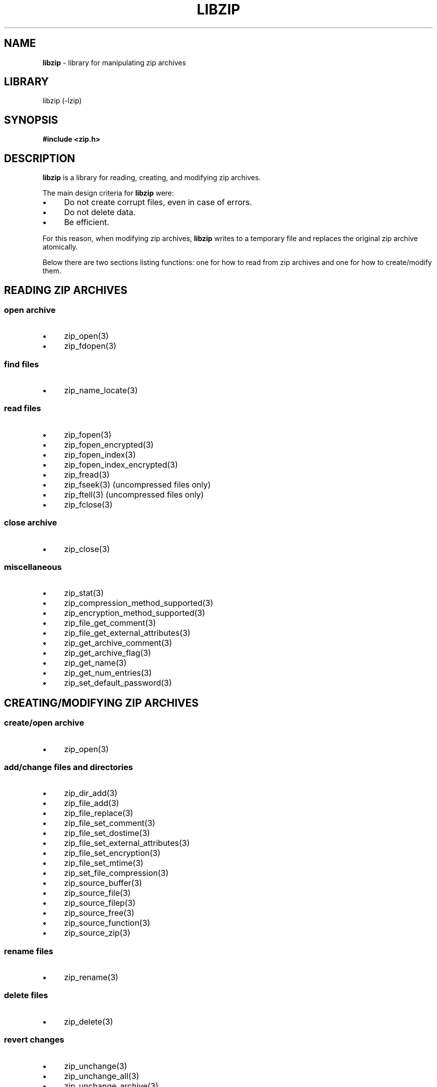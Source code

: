 .\" Automatically generated from an mdoc input file.  Do not edit.
.\" libzip.mdoc -- general overview of available functions
.\" Copyright (C) 2005-2020 Dieter Baron and Thomas Klausner
.\"
.\" This file is part of libzip, a library to manipulate ZIP archives.
.\" The authors can be contacted at <libzip@nih.at>
.\"
.\" Redistribution and use in source and binary forms, with or without
.\" modification, are permitted provided that the following conditions
.\" are met:
.\" 1. Redistributions of source code must retain the above copyright
.\"    notice, this list of conditions and the following disclaimer.
.\" 2. Redistributions in binary form must reproduce the above copyright
.\"    notice, this list of conditions and the following disclaimer in
.\"    the documentation and/or other materials provided with the
.\"    distribution.
.\" 3. The names of the authors may not be used to endorse or promote
.\"    products derived from this software without specific prior
.\"    written permission.
.\"
.\" THIS SOFTWARE IS PROVIDED BY THE AUTHORS ``AS IS'' AND ANY EXPRESS
.\" OR IMPLIED WARRANTIES, INCLUDING, BUT NOT LIMITED TO, THE IMPLIED
.\" WARRANTIES OF MERCHANTABILITY AND FITNESS FOR A PARTICULAR PURPOSE
.\" ARE DISCLAIMED.  IN NO EVENT SHALL THE AUTHORS BE LIABLE FOR ANY
.\" DIRECT, INDIRECT, INCIDENTAL, SPECIAL, EXEMPLARY, OR CONSEQUENTIAL
.\" DAMAGES (INCLUDING, BUT NOT LIMITED TO, PROCUREMENT OF SUBSTITUTE
.\" GOODS OR SERVICES; LOSS OF USE, DATA, OR PROFITS; OR BUSINESS
.\" INTERRUPTION) HOWEVER CAUSED AND ON ANY THEORY OF LIABILITY, WHETHER
.\" IN CONTRACT, STRICT LIABILITY, OR TORT (INCLUDING NEGLIGENCE OR
.\" OTHERWISE) ARISING IN ANY WAY OUT OF THE USE OF THIS SOFTWARE, EVEN
.\" IF ADVISED OF THE POSSIBILITY OF SUCH DAMAGE.
.\"
.TH "LIBZIP" "3" "April 17, 2020" "NiH" "Library Functions Manual"
.nh
.if n .ad l
.SH "NAME"
\fBlibzip\fR
\- library for manipulating zip archives
.SH "LIBRARY"
libzip (-lzip)
.SH "SYNOPSIS"
\fB#include <zip.h>\fR
.SH "DESCRIPTION"
\fBlibzip\fR
is a library for reading, creating, and modifying zip archives.
.PP
The main design criteria for
\fBlibzip\fR
were:
.PD 0
.TP 4n
\fB\(bu\fR
Do not create corrupt files, even in case of errors.
.TP 4n
\fB\(bu\fR
Do not delete data.
.TP 4n
\fB\(bu\fR
Be efficient.
.PD
.PP
For this reason, when modifying zip archives,
\fBlibzip\fR
writes to a temporary file and replaces the original
zip archive atomically.
.PP
Below there are two sections listing functions: one for how to read
from zip archives and one for how to create/modify them.
.SH "READING ZIP ARCHIVES"
.SS "open archive"
.TP 4n
\fB\(bu\fR
zip_open(3)
.PD 0
.TP 4n
\fB\(bu\fR
zip_fdopen(3)
.PD
.SS "find files"
.TP 4n
\fB\(bu\fR
zip_name_locate(3)
.SS "read files"
.TP 4n
\fB\(bu\fR
zip_fopen(3)
.PD 0
.TP 4n
\fB\(bu\fR
zip_fopen_encrypted(3)
.TP 4n
\fB\(bu\fR
zip_fopen_index(3)
.TP 4n
\fB\(bu\fR
zip_fopen_index_encrypted(3)
.TP 4n
\fB\(bu\fR
zip_fread(3)
.TP 4n
\fB\(bu\fR
zip_fseek(3)
(uncompressed files only)
.TP 4n
\fB\(bu\fR
zip_ftell(3)
(uncompressed files only)
.TP 4n
\fB\(bu\fR
zip_fclose(3)
.PD
.SS "close archive"
.TP 4n
\fB\(bu\fR
zip_close(3)
.SS "miscellaneous"
.TP 4n
\fB\(bu\fR
zip_stat(3)
.PD 0
.TP 4n
\fB\(bu\fR
zip_compression_method_supported(3)
.TP 4n
\fB\(bu\fR
zip_encryption_method_supported(3)
.TP 4n
\fB\(bu\fR
zip_file_get_comment(3)
.TP 4n
\fB\(bu\fR
zip_file_get_external_attributes(3)
.TP 4n
\fB\(bu\fR
zip_get_archive_comment(3)
.TP 4n
\fB\(bu\fR
zip_get_archive_flag(3)
.TP 4n
\fB\(bu\fR
zip_get_name(3)
.TP 4n
\fB\(bu\fR
zip_get_num_entries(3)
.TP 4n
\fB\(bu\fR
zip_set_default_password(3)
.PD
.SH "CREATING/MODIFYING ZIP ARCHIVES"
.SS "create/open archive"
.TP 4n
\fB\(bu\fR
zip_open(3)
.SS "add/change files and directories"
.TP 4n
\fB\(bu\fR
zip_dir_add(3)
.PD 0
.TP 4n
\fB\(bu\fR
zip_file_add(3)
.TP 4n
\fB\(bu\fR
zip_file_replace(3)
.TP 4n
\fB\(bu\fR
zip_file_set_comment(3)
.TP 4n
\fB\(bu\fR
zip_file_set_dostime(3)
.TP 4n
\fB\(bu\fR
zip_file_set_external_attributes(3)
.TP 4n
\fB\(bu\fR
zip_file_set_encryption(3)
.TP 4n
\fB\(bu\fR
zip_file_set_mtime(3)
.TP 4n
\fB\(bu\fR
zip_set_file_compression(3)
.TP 4n
\fB\(bu\fR
zip_source_buffer(3)
.TP 4n
\fB\(bu\fR
zip_source_file(3)
.TP 4n
\fB\(bu\fR
zip_source_filep(3)
.TP 4n
\fB\(bu\fR
zip_source_free(3)
.TP 4n
\fB\(bu\fR
zip_source_function(3)
.TP 4n
\fB\(bu\fR
zip_source_zip(3)
.PD
.SS "rename files"
.TP 4n
\fB\(bu\fR
zip_rename(3)
.SS "delete files"
.TP 4n
\fB\(bu\fR
zip_delete(3)
.SS "revert changes"
.TP 4n
\fB\(bu\fR
zip_unchange(3)
.PD 0
.TP 4n
\fB\(bu\fR
zip_unchange_all(3)
.TP 4n
\fB\(bu\fR
zip_unchange_archive(3)
.PD
.SS "read/modify extra fields"
.TP 4n
\fB\(bu\fR
zip_file_extra_field_by_id(3)
.PD 0
.TP 4n
\fB\(bu\fR
zip_file_extra_field_delete(3)
.TP 4n
\fB\(bu\fR
zip_file_extra_field_delete_by_id(3)
.TP 4n
\fB\(bu\fR
zip_file_extra_field_get(3)
.TP 4n
\fB\(bu\fR
zip_file_extra_field_set(3)
.TP 4n
\fB\(bu\fR
zip_file_extra_fields_count(3)
.TP 4n
\fB\(bu\fR
zip_file_extra_fields_count_by_id(3)
.PD
.SS "close archive (writing)"
.TP 4n
\fB\(bu\fR
zip_close(3)
.PD 0
.TP 4n
\fB\(bu\fR
zip_discard(3)
.PD
.SS "miscellaneous (writing)"
.TP 4n
\fB\(bu\fR
zip_file_attributes_init(3)
.PD 0
.TP 4n
\fB\(bu\fR
zip_libzip_version(3)
.TP 4n
\fB\(bu\fR
zip_register_progress_callback_with_state(3)
.TP 4n
\fB\(bu\fR
zip_set_archive_comment(3)
.TP 4n
\fB\(bu\fR
zip_set_archive_flag(3)
.TP 4n
\fB\(bu\fR
zip_source(3)
.PD
.SH "ERROR HANDLING"
.TP 4n
\fB\(bu\fR
zip_error_strerror(3)
.PD 0
.TP 4n
\fB\(bu\fR
zip_strerror(3)
.TP 4n
\fB\(bu\fR
zip_file_strerror(3)
.TP 4n
\fB\(bu\fR
zip_get_error(3)
.TP 4n
\fB\(bu\fR
zip_error_init_with_code(3)
.TP 4n
\fB\(bu\fR
zip_error_system_type(3)
.TP 4n
\fB\(bu\fR
zip_errors(3)
.PD
.SH "AUTHORS"
Dieter Baron <\fIdillo@nih.at\fR>
and
Thomas Klausner <\fItk@giga.or.at\fR>
